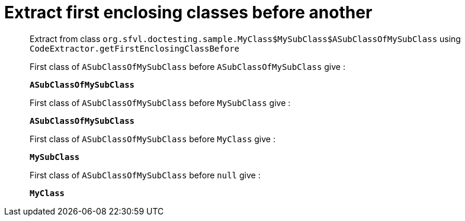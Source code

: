 = Extract first enclosing classes before another

Extract from class `org.sfvl.doctesting.sample.MyClass$MySubClass$ASubClassOfMySubClass` using `CodeExtractor.getFirstEnclosingClassBefore`

First class of `ASubClassOfMySubClass` before `ASubClassOfMySubClass` give :

`*ASubClassOfMySubClass*`

First class of `ASubClassOfMySubClass` before `MySubClass` give :

`*ASubClassOfMySubClass*`

First class of `ASubClassOfMySubClass` before `MyClass` give :

`*MySubClass*`

First class of `ASubClassOfMySubClass` before `null` give :

`*MyClass*`

++++
<style>
.inline {
   display: inline-block;
   vertical-align: top;
   margin-right: 2em;
}
#content {
   max-width: unset;
   padding-left: 5%;
   padding-right: 5%;
}
</style>
++++